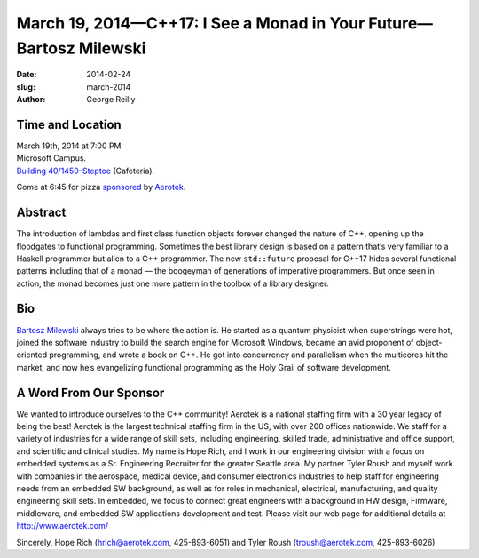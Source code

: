 March 19, 2014—C++17: I See a Monad in Your Future—Bartosz Milewski
###################################################################

:date: 2014-02-24
:slug: march-2014
:author: George Reilly


Time and Location
~~~~~~~~~~~~~~~~~

| March 19th, 2014 at 7:00 PM
| Microsoft Campus.
| `Building 40/1450–Steptoe <http://www.bing.com/maps/?v=2&where1=Microsoft+Building+40>`_
  (Cafeteria).

Come at 6:45 for pizza
`sponsored <|filename|/about/sponsors-howto.rst>`_ by
`Aerotek <http://www.aerotek.com/>`_.


Abstract
~~~~~~~~

The introduction of lambdas and first class function objects
forever changed the nature of C++,
opening up the floodgates to functional programming.
Sometimes the best library design is based
on a pattern that’s very familiar to a Haskell programmer
but alien to a C++ programmer.
The new ``std::future`` proposal for C++17
hides several functional patterns
including that of a monad —
the boogeyman of generations of imperative programmers.
But once seen in action,
the monad becomes just one more pattern in the toolbox of a library designer.


Bio
~~~

`Bartosz Milewski <http://bartoszmilewski.com/>`_ always tries to be where the action is.
He started as a quantum physicist when superstrings were hot,
joined the software industry to build the search engine for Microsoft Windows,
became an avid proponent of object-oriented programming,
and wrote a book on C++.
He got into concurrency and parallelism when the multicores hit the market,
and now he’s evangelizing functional programming as the Holy Grail of software development.  


A Word From Our Sponsor
~~~~~~~~~~~~~~~~~~~~~~~

We wanted to introduce ourselves to the C++ community!
Aerotek is a national staffing firm with a 30 year legacy of being the best!
Aerotek is the largest technical staffing firm in the US,
with over 200 offices nationwide.
We staff for a variety of industries for a wide range of skill sets,
including engineering, skilled trade, administrative and office support,
and scientific and clinical studies.
My name is Hope Rich,
and I work in our engineering division with a focus on embedded systems
as a Sr. Engineering Recruiter for the greater Seattle area.
My partner Tyler Roush and myself work with companies
in the aerospace, medical device, and consumer electronics industries
to help staff for engineering needs from an embedded SW background,
as well as for roles in mechanical, electrical, manufacturing,
and quality engineering skill sets.
In embedded, we focus to connect great engineers
with a background in HW design, Firmware, middleware,
and embedded SW applications development and test.
Please visit our web page for additional details at http://www.aerotek.com/

Sincerely, Hope Rich (hrich@aerotek.com, 425-893-6051)
and Tyler Roush (troush@aerotek.com, 425-893-6026)
